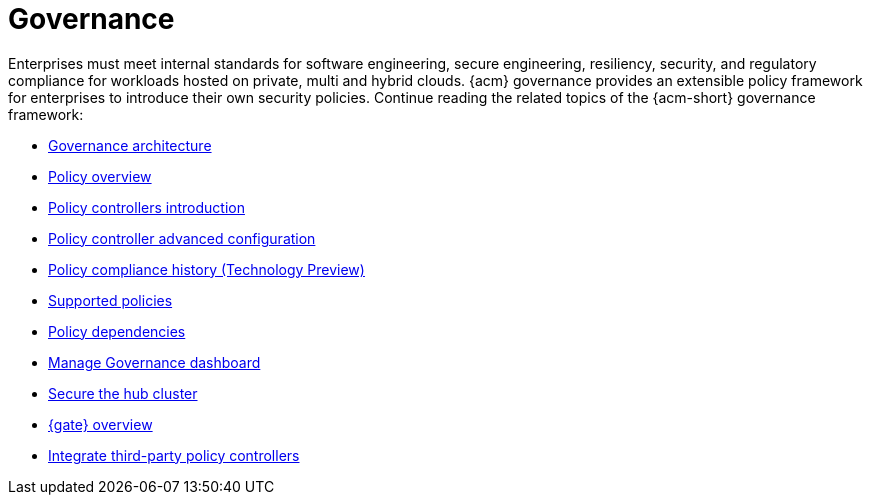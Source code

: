 [#governance]
= Governance

Enterprises must meet internal standards for software engineering, secure engineering, resiliency, security, and regulatory compliance for workloads hosted on private, multi and hybrid clouds. {acm} governance provides an extensible policy framework for enterprises to introduce their own security policies. Continue reading the related topics of the {acm-short} governance framework:

* xref:../governance/grc_arch.adoc#governance-architecture[Governance architecture]
* xref:../governance/policy_overview.adoc#policy-overview[Policy overview]
* xref:../governance/policy_controllers_intro.adoc#policy-controllers[Policy controllers introduction]
* xref:../governance/policy_ctrl_adv_config.adoc#policy-controller-advanced-config[Policy controller advanced configuration]
* xref:../governance/compliance_history.adoc#compliance-history[Policy compliance history (Technology Preview)]
* xref:../governance/supported_policies.adoc#supported-policies[Supported policies]
* xref:../governance/policy_dependencies.adoc#policy-dependencies[Policy dependencies]
* xref:../governance/manage_dashboard.adoc#manage-dashboard[Manage Governance dashboard] 
* xref:../governance/secure_rhacm.adoc#secure-rhacm[Secure the hub cluster]
* xref:../governance/gatekeeper_operator/gk_operator_overview.adoc#gk-operator-overview[{gate} overview]
* xref:../governance/third_party_policy_intro.adoc#integrate-third-party-policy-controllers[Integrate third-party policy controllers]
